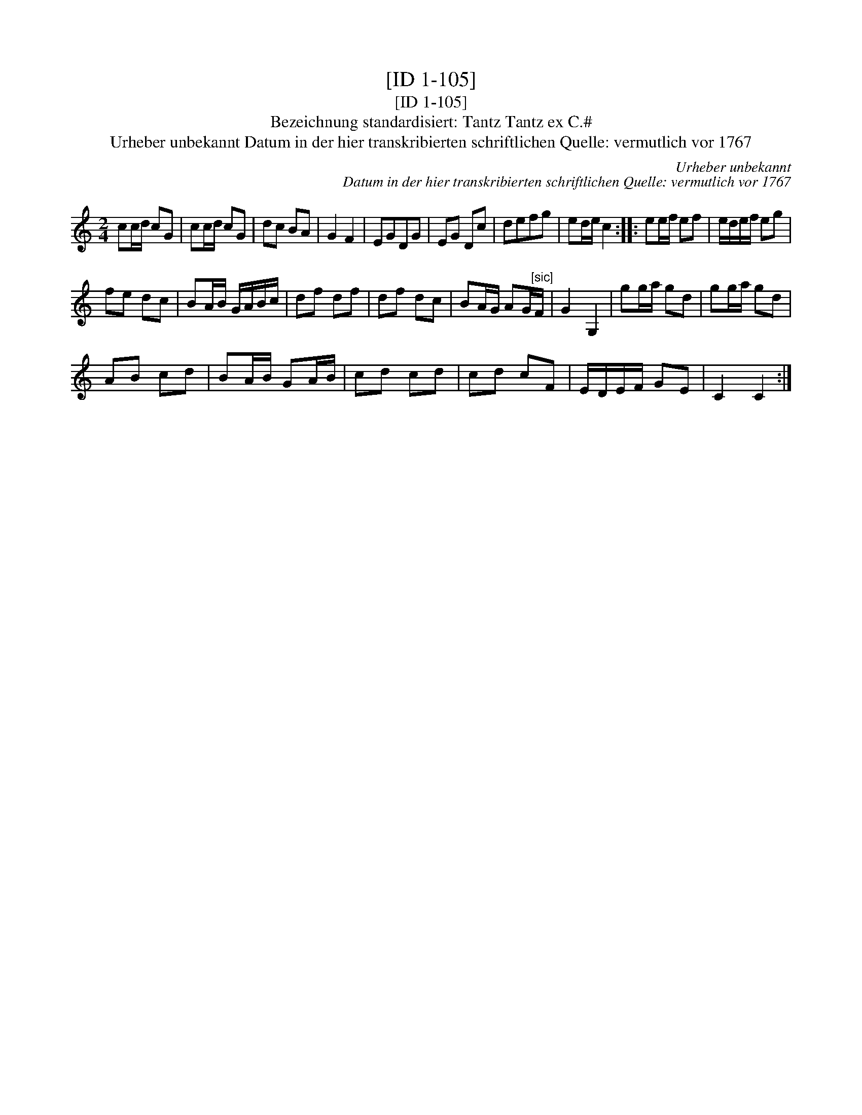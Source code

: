 X:1
T:[ID 1-105]
T:[ID 1-105]
T:Bezeichnung standardisiert: Tantz Tantz ex C.#
T:Urheber unbekannt Datum in der hier transkribierten schriftlichen Quelle: vermutlich vor 1767
C:Urheber unbekannt
C:Datum in der hier transkribierten schriftlichen Quelle: vermutlich vor 1767
L:1/8
M:2/4
K:C
V:1 treble 
V:1
 cc/d/ cG | cc/d/ cG | dc BA | G2 F2 | EGDG | EG Dc | defg | ed/e/ c2 :: ee/f/ ef | e/d/e/f/ eg | %10
 fe dc | BA/B/ G/A/B/c/ | df df | df dc | BA/G/ AG/"^[sic]"F/ | G2 G,2 | gg/a/ gd | gg/a/ gd | %18
 AB cd | BA/B/ GA/B/ | cd cd | cd cF | E/D/E/F/ GE | C2 C2 :| %24

